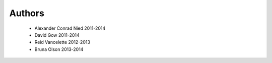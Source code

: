 .. -*- mode: rst -*-

Authors
=======

  * Alexander Conrad Nied 2011-2014
  * David Gow 2011-2014
  * Reid Vancelette 2012-2013
  * Bruna Olson 2013-2014
